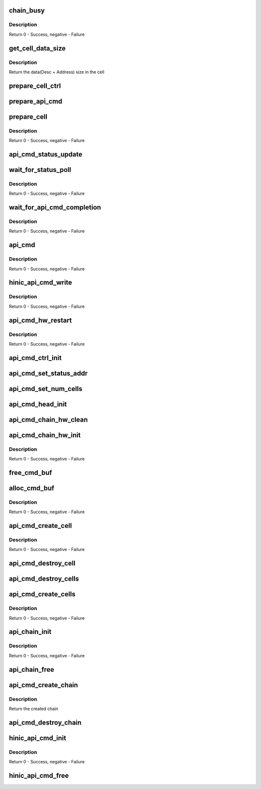 .. -*- coding: utf-8; mode: rst -*-
.. src-file: drivers/net/ethernet/huawei/hinic/hinic_hw_api_cmd.c

.. _`chain_busy`:

chain_busy
==========

.. c:function:: int chain_busy(struct hinic_api_cmd_chain *chain)

    check if the chain is still processing last requests

    :param struct hinic_api_cmd_chain \*chain:
        chain to check

.. _`chain_busy.description`:

Description
-----------

Return 0 - Success, negative - Failure

.. _`get_cell_data_size`:

get_cell_data_size
==================

.. c:function:: u8 get_cell_data_size(enum hinic_api_cmd_chain_type type)

    get the data size of a specific cell type

    :param enum hinic_api_cmd_chain_type type:
        chain type

.. _`get_cell_data_size.description`:

Description
-----------

Return the data(Desc + Address) size in the cell

.. _`prepare_cell_ctrl`:

prepare_cell_ctrl
=================

.. c:function:: void prepare_cell_ctrl(u64 *cell_ctrl, u16 data_size)

    prepare the ctrl of the cell for the command

    :param u64 \*cell_ctrl:
        the control of the cell to set the control value into it

    :param u16 data_size:
        the size of the data in the cell

.. _`prepare_api_cmd`:

prepare_api_cmd
===============

.. c:function:: void prepare_api_cmd(struct hinic_api_cmd_chain *chain, enum hinic_node_id dest, void *cmd, u16 cmd_size)

    prepare API CMD command

    :param struct hinic_api_cmd_chain \*chain:
        chain for the command

    :param enum hinic_node_id dest:
        destination node on the card that will receive the command

    :param void \*cmd:
        command data

    :param u16 cmd_size:
        the command size

.. _`prepare_cell`:

prepare_cell
============

.. c:function:: void prepare_cell(struct hinic_api_cmd_chain *chain, enum hinic_node_id dest, void *cmd, u16 cmd_size)

    prepare cell ctrl and cmd in the current cell

    :param struct hinic_api_cmd_chain \*chain:
        chain for the command

    :param enum hinic_node_id dest:
        destination node on the card that will receive the command

    :param void \*cmd:
        command data

    :param u16 cmd_size:
        the command size

.. _`prepare_cell.description`:

Description
-----------

Return 0 - Success, negative - Failure

.. _`api_cmd_status_update`:

api_cmd_status_update
=====================

.. c:function:: void api_cmd_status_update(struct hinic_api_cmd_chain *chain)

    update the status in the chain struct

    :param struct hinic_api_cmd_chain \*chain:
        chain to update

.. _`wait_for_status_poll`:

wait_for_status_poll
====================

.. c:function:: int wait_for_status_poll(struct hinic_api_cmd_chain *chain)

    wait for write to api cmd command to complete

    :param struct hinic_api_cmd_chain \*chain:
        the chain of the command

.. _`wait_for_status_poll.description`:

Description
-----------

Return 0 - Success, negative - Failure

.. _`wait_for_api_cmd_completion`:

wait_for_api_cmd_completion
===========================

.. c:function:: int wait_for_api_cmd_completion(struct hinic_api_cmd_chain *chain)

    wait for command to complete

    :param struct hinic_api_cmd_chain \*chain:
        chain for the command

.. _`wait_for_api_cmd_completion.description`:

Description
-----------

Return 0 - Success, negative - Failure

.. _`api_cmd`:

api_cmd
=======

.. c:function:: int api_cmd(struct hinic_api_cmd_chain *chain, enum hinic_node_id dest, u8 *cmd, u16 cmd_size)

    API CMD command

    :param struct hinic_api_cmd_chain \*chain:
        chain for the command

    :param enum hinic_node_id dest:
        destination node on the card that will receive the command

    :param u8 \*cmd:
        command data

    :param u16 cmd_size:
        *undescribed*

.. _`api_cmd.description`:

Description
-----------

Return 0 - Success, negative - Failure

.. _`hinic_api_cmd_write`:

hinic_api_cmd_write
===================

.. c:function:: int hinic_api_cmd_write(struct hinic_api_cmd_chain *chain, enum hinic_node_id dest, u8 *cmd, u16 size)

    Write API CMD command

    :param struct hinic_api_cmd_chain \*chain:
        chain for write command

    :param enum hinic_node_id dest:
        destination node on the card that will receive the command

    :param u8 \*cmd:
        command data

    :param u16 size:
        the command size

.. _`hinic_api_cmd_write.description`:

Description
-----------

Return 0 - Success, negative - Failure

.. _`api_cmd_hw_restart`:

api_cmd_hw_restart
==================

.. c:function:: int api_cmd_hw_restart(struct hinic_api_cmd_chain *chain)

    restart the chain in the HW

    :param struct hinic_api_cmd_chain \*chain:
        the API CMD specific chain to restart

.. _`api_cmd_hw_restart.description`:

Description
-----------

Return 0 - Success, negative - Failure

.. _`api_cmd_ctrl_init`:

api_cmd_ctrl_init
=================

.. c:function:: void api_cmd_ctrl_init(struct hinic_api_cmd_chain *chain)

    set the control register of a chain

    :param struct hinic_api_cmd_chain \*chain:
        the API CMD specific chain to set control register for

.. _`api_cmd_set_status_addr`:

api_cmd_set_status_addr
=======================

.. c:function:: void api_cmd_set_status_addr(struct hinic_api_cmd_chain *chain)

    set the status address of a chain in the HW

    :param struct hinic_api_cmd_chain \*chain:
        the API CMD specific chain to set in HW status address for

.. _`api_cmd_set_num_cells`:

api_cmd_set_num_cells
=====================

.. c:function:: void api_cmd_set_num_cells(struct hinic_api_cmd_chain *chain)

    set the number cells of a chain in the HW

    :param struct hinic_api_cmd_chain \*chain:
        the API CMD specific chain to set in HW the number of cells for

.. _`api_cmd_head_init`:

api_cmd_head_init
=================

.. c:function:: void api_cmd_head_init(struct hinic_api_cmd_chain *chain)

    set the head of a chain in the HW

    :param struct hinic_api_cmd_chain \*chain:
        the API CMD specific chain to set in HW the head for

.. _`api_cmd_chain_hw_clean`:

api_cmd_chain_hw_clean
======================

.. c:function:: void api_cmd_chain_hw_clean(struct hinic_api_cmd_chain *chain)

    clean the HW

    :param struct hinic_api_cmd_chain \*chain:
        the API CMD specific chain

.. _`api_cmd_chain_hw_init`:

api_cmd_chain_hw_init
=====================

.. c:function:: int api_cmd_chain_hw_init(struct hinic_api_cmd_chain *chain)

    initialize the chain in the HW

    :param struct hinic_api_cmd_chain \*chain:
        the API CMD specific chain to initialize in HW

.. _`api_cmd_chain_hw_init.description`:

Description
-----------

Return 0 - Success, negative - Failure

.. _`free_cmd_buf`:

free_cmd_buf
============

.. c:function:: void free_cmd_buf(struct hinic_api_cmd_chain *chain, int cell_idx)

    free the dma buffer of API CMD command

    :param struct hinic_api_cmd_chain \*chain:
        the API CMD specific chain of the cmd

    :param int cell_idx:
        the cell index of the cmd

.. _`alloc_cmd_buf`:

alloc_cmd_buf
=============

.. c:function:: int alloc_cmd_buf(struct hinic_api_cmd_chain *chain, struct hinic_api_cmd_cell *cell, int cell_idx)

    allocate a dma buffer for API CMD command

    :param struct hinic_api_cmd_chain \*chain:
        the API CMD specific chain for the cmd

    :param struct hinic_api_cmd_cell \*cell:
        the cell in the HW for the cmd

    :param int cell_idx:
        the index of the cell

.. _`alloc_cmd_buf.description`:

Description
-----------

Return 0 - Success, negative - Failure

.. _`api_cmd_create_cell`:

api_cmd_create_cell
===================

.. c:function:: int api_cmd_create_cell(struct hinic_api_cmd_chain *chain, int cell_idx, struct hinic_api_cmd_cell *pre_node, struct hinic_api_cmd_cell **node_vaddr)

    create API CMD cell for specific chain

    :param struct hinic_api_cmd_chain \*chain:
        the API CMD specific chain to create its cell

    :param int cell_idx:
        the index of the cell to create

    :param struct hinic_api_cmd_cell \*pre_node:
        previous cell

    :param struct hinic_api_cmd_cell \*\*node_vaddr:
        the returned virt addr of the cell

.. _`api_cmd_create_cell.description`:

Description
-----------

Return 0 - Success, negative - Failure

.. _`api_cmd_destroy_cell`:

api_cmd_destroy_cell
====================

.. c:function:: void api_cmd_destroy_cell(struct hinic_api_cmd_chain *chain, int cell_idx)

    destroy API CMD cell of specific chain

    :param struct hinic_api_cmd_chain \*chain:
        the API CMD specific chain to destroy its cell

    :param int cell_idx:
        the cell to destroy

.. _`api_cmd_destroy_cells`:

api_cmd_destroy_cells
=====================

.. c:function:: void api_cmd_destroy_cells(struct hinic_api_cmd_chain *chain, int num_cells)

    destroy API CMD cells of specific chain

    :param struct hinic_api_cmd_chain \*chain:
        the API CMD specific chain to destroy its cells

    :param int num_cells:
        number of cells to destroy

.. _`api_cmd_create_cells`:

api_cmd_create_cells
====================

.. c:function:: int api_cmd_create_cells(struct hinic_api_cmd_chain *chain)

    create API CMD cells for specific chain

    :param struct hinic_api_cmd_chain \*chain:
        the API CMD specific chain

.. _`api_cmd_create_cells.description`:

Description
-----------

Return 0 - Success, negative - Failure

.. _`api_chain_init`:

api_chain_init
==============

.. c:function:: int api_chain_init(struct hinic_api_cmd_chain *chain, struct hinic_api_cmd_chain_attr *attr)

    initialize API CMD specific chain

    :param struct hinic_api_cmd_chain \*chain:
        the API CMD specific chain to initialize

    :param struct hinic_api_cmd_chain_attr \*attr:
        attributes to set in the chain

.. _`api_chain_init.description`:

Description
-----------

Return 0 - Success, negative - Failure

.. _`api_chain_free`:

api_chain_free
==============

.. c:function:: void api_chain_free(struct hinic_api_cmd_chain *chain)

    free API CMD specific chain

    :param struct hinic_api_cmd_chain \*chain:
        the API CMD specific chain to free

.. _`api_cmd_create_chain`:

api_cmd_create_chain
====================

.. c:function:: struct hinic_api_cmd_chain *api_cmd_create_chain(struct hinic_api_cmd_chain_attr *attr)

    create API CMD specific chain

    :param struct hinic_api_cmd_chain_attr \*attr:
        attributes to set the chain

.. _`api_cmd_create_chain.description`:

Description
-----------

Return the created chain

.. _`api_cmd_destroy_chain`:

api_cmd_destroy_chain
=====================

.. c:function:: void api_cmd_destroy_chain(struct hinic_api_cmd_chain *chain)

    destroy API CMD specific chain

    :param struct hinic_api_cmd_chain \*chain:
        the API CMD specific chain to destroy

.. _`hinic_api_cmd_init`:

hinic_api_cmd_init
==================

.. c:function:: int hinic_api_cmd_init(struct hinic_api_cmd_chain **chain, struct hinic_hwif *hwif)

    Initialize all the API CMD chains

    :param struct hinic_api_cmd_chain \*\*chain:
        the API CMD chains that are initialized

    :param struct hinic_hwif \*hwif:
        the hardware interface of a pci function device

.. _`hinic_api_cmd_init.description`:

Description
-----------

Return 0 - Success, negative - Failure

.. _`hinic_api_cmd_free`:

hinic_api_cmd_free
==================

.. c:function:: void hinic_api_cmd_free(struct hinic_api_cmd_chain **chain)

    free the API CMD chains

    :param struct hinic_api_cmd_chain \*\*chain:
        the API CMD chains that are freed

.. This file was automatic generated / don't edit.

